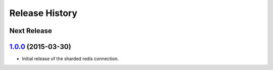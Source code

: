 .. :changelog:

Release History
===============

Next Release
------------

`1.0.0`_ (2015-03-30)
---------------------

* Initial release of the sharded redis connection.


.. _`1.0.0`: https://github.com/sprockets/sprockets.clients.redis/compare/0.0.0...1.0.0

